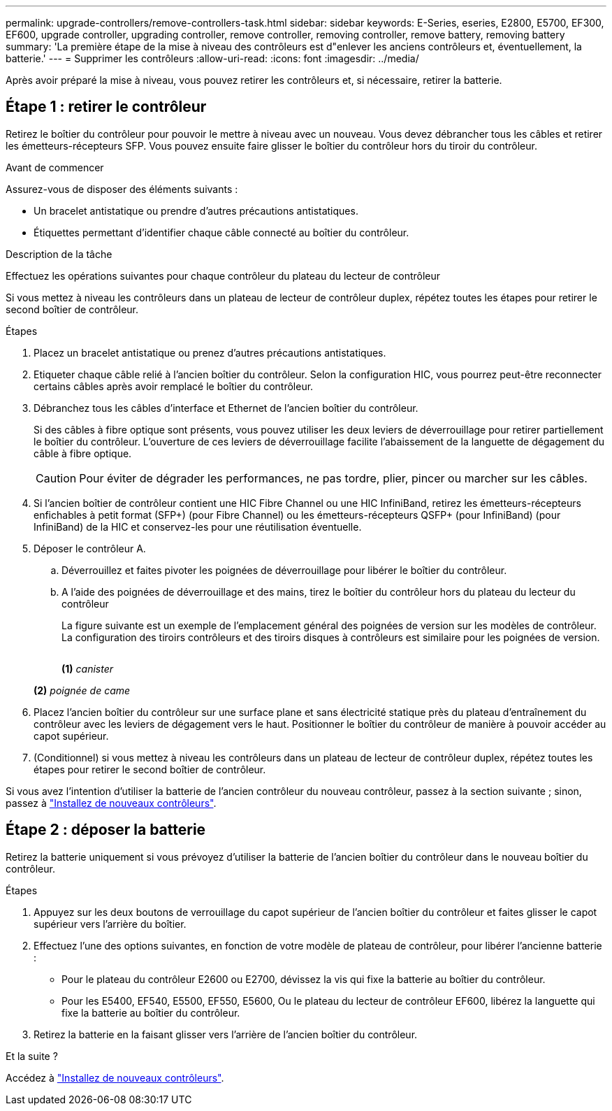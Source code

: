 ---
permalink: upgrade-controllers/remove-controllers-task.html 
sidebar: sidebar 
keywords: E-Series, eseries, E2800, E5700, EF300, EF600, upgrade controller, upgrading controller, remove controller, removing controller, remove battery, removing battery 
summary: 'La première étape de la mise à niveau des contrôleurs est d"enlever les anciens contrôleurs et, éventuellement, la batterie.' 
---
= Supprimer les contrôleurs
:allow-uri-read: 
:icons: font
:imagesdir: ../media/


[role="lead"]
Après avoir préparé la mise à niveau, vous pouvez retirer les contrôleurs et, si nécessaire, retirer la batterie.



== Étape 1 : retirer le contrôleur

Retirez le boîtier du contrôleur pour pouvoir le mettre à niveau avec un nouveau. Vous devez débrancher tous les câbles et retirer les émetteurs-récepteurs SFP. Vous pouvez ensuite faire glisser le boîtier du contrôleur hors du tiroir du contrôleur.

.Avant de commencer
Assurez-vous de disposer des éléments suivants :

* Un bracelet antistatique ou prendre d'autres précautions antistatiques.
* Étiquettes permettant d'identifier chaque câble connecté au boîtier du contrôleur.


.Description de la tâche
Effectuez les opérations suivantes pour chaque contrôleur du plateau du lecteur de contrôleur

Si vous mettez à niveau les contrôleurs dans un plateau de lecteur de contrôleur duplex, répétez toutes les étapes pour retirer le second boîtier de contrôleur.

.Étapes
. Placez un bracelet antistatique ou prenez d'autres précautions antistatiques.
. Etiqueter chaque câble relié à l'ancien boîtier du contrôleur. Selon la configuration HIC, vous pourrez peut-être reconnecter certains câbles après avoir remplacé le boîtier du contrôleur.
. Débranchez tous les câbles d'interface et Ethernet de l'ancien boîtier du contrôleur.
+
Si des câbles à fibre optique sont présents, vous pouvez utiliser les deux leviers de déverrouillage pour retirer partiellement le boîtier du contrôleur. L'ouverture de ces leviers de déverrouillage facilite l'abaissement de la languette de dégagement du câble à fibre optique.

+

CAUTION: Pour éviter de dégrader les performances, ne pas tordre, plier, pincer ou marcher sur les câbles.

. Si l'ancien boîtier de contrôleur contient une HIC Fibre Channel ou une HIC InfiniBand, retirez les émetteurs-récepteurs enfichables à petit format (SFP+) (pour Fibre Channel) ou les émetteurs-récepteurs QSFP+ (pour InfiniBand) (pour InfiniBand) de la HIC et conservez-les pour une réutilisation éventuelle.
. Déposer le contrôleur A.
+
.. Déverrouillez et faites pivoter les poignées de déverrouillage pour libérer le boîtier du contrôleur.
.. A l'aide des poignées de déverrouillage et des mains, tirez le boîtier du contrôleur hors du plateau du lecteur du contrôleur
+
La figure suivante est un exemple de l'emplacement général des poignées de version sur les modèles de contrôleur. La configuration des tiroirs contrôleurs et des tiroirs disques à contrôleurs est similaire pour les poignées de version.

+
image:../media/28_dwg_e2824_remove_controller_canister_upg-hw.gif[""]

+
*(1)* _canister_

+
*(2)* _poignée de came_



. Placez l'ancien boîtier du contrôleur sur une surface plane et sans électricité statique près du plateau d'entraînement du contrôleur avec les leviers de dégagement vers le haut. Positionner le boîtier du contrôleur de manière à pouvoir accéder au capot supérieur.
. (Conditionnel) si vous mettez à niveau les contrôleurs dans un plateau de lecteur de contrôleur duplex, répétez toutes les étapes pour retirer le second boîtier de contrôleur.


Si vous avez l'intention d'utiliser la batterie de l'ancien contrôleur du nouveau contrôleur, passez à la section suivante ; sinon, passez à link:install-controllers-task.html["Installez de nouveaux contrôleurs"].



== Étape 2 : déposer la batterie

Retirez la batterie uniquement si vous prévoyez d'utiliser la batterie de l'ancien boîtier du contrôleur dans le nouveau boîtier du contrôleur.

.Étapes
. Appuyez sur les deux boutons de verrouillage du capot supérieur de l'ancien boîtier du contrôleur et faites glisser le capot supérieur vers l'arrière du boîtier.
. Effectuez l'une des options suivantes, en fonction de votre modèle de plateau de contrôleur, pour libérer l'ancienne batterie :
+
** Pour le plateau du contrôleur E2600 ou E2700, dévissez la vis qui fixe la batterie au boîtier du contrôleur.
** Pour les E5400, EF540, E5500, EF550, E5600, Ou le plateau du lecteur de contrôleur EF600, libérez la languette qui fixe la batterie au boîtier du contrôleur.


. Retirez la batterie en la faisant glisser vers l'arrière de l'ancien boîtier du contrôleur.


.Et la suite ?
Accédez à link:install-controllers-task.html["Installez de nouveaux contrôleurs"].
